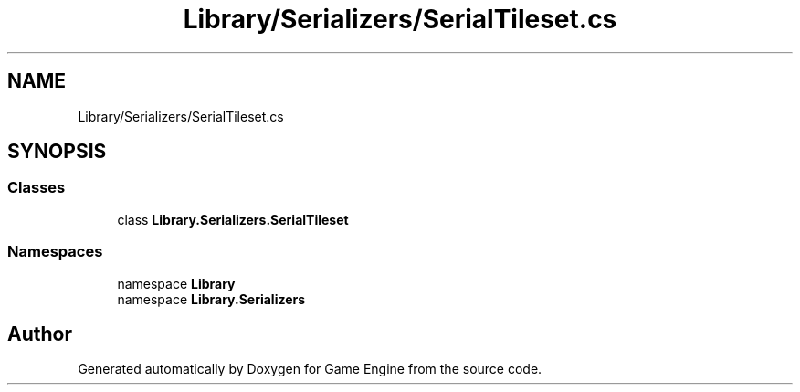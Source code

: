 .TH "Library/Serializers/SerialTileset.cs" 3 "Thu Nov 3 2022" "Version 0.1" "Game Engine" \" -*- nroff -*-
.ad l
.nh
.SH NAME
Library/Serializers/SerialTileset.cs
.SH SYNOPSIS
.br
.PP
.SS "Classes"

.in +1c
.ti -1c
.RI "class \fBLibrary\&.Serializers\&.SerialTileset\fP"
.br
.in -1c
.SS "Namespaces"

.in +1c
.ti -1c
.RI "namespace \fBLibrary\fP"
.br
.ti -1c
.RI "namespace \fBLibrary\&.Serializers\fP"
.br
.in -1c
.SH "Author"
.PP 
Generated automatically by Doxygen for Game Engine from the source code\&.
